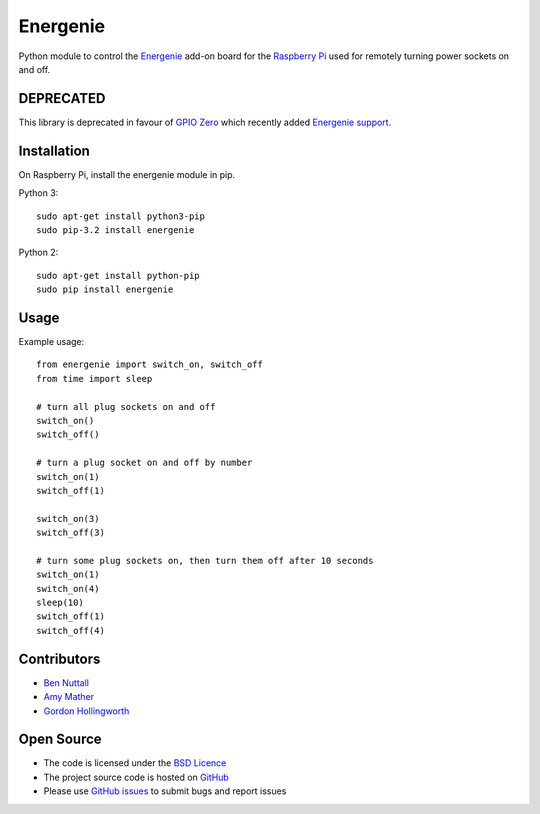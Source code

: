 =========
Energenie
=========

Python module to control the `Energenie`_ add-on board for the `Raspberry Pi`_ used for remotely turning power sockets on and off.

DEPRECATED
==========

This library is deprecated in favour of `GPIO Zero`_ which recently added `Energenie support`_.

Installation
============

On Raspberry Pi, install the energenie module in pip.

Python 3::

    sudo apt-get install python3-pip
    sudo pip-3.2 install energenie

Python 2::

    sudo apt-get install python-pip
    sudo pip install energenie

Usage
=====

Example usage::

    from energenie import switch_on, switch_off
    from time import sleep

    # turn all plug sockets on and off
    switch_on()
    switch_off()

    # turn a plug socket on and off by number
    switch_on(1)
    switch_off(1)

    switch_on(3)
    switch_off(3)

    # turn some plug sockets on, then turn them off after 10 seconds
    switch_on(1)
    switch_on(4)
    sleep(10)
    switch_off(1)
    switch_off(4)

Contributors
============

* `Ben Nuttall`_
* `Amy Mather`_
* `Gordon Hollingworth`_

Open Source
===========

* The code is licensed under the `BSD Licence`_
* The project source code is hosted on `GitHub`_
* Please use `GitHub issues`_ to submit bugs and report issues


.. _GPIO Zero: http://gpiozero.readthedocs.io/
.. _Energenie support: http://gpiozero.readthedocs.io/en/v1.2.0/api_boards.html#energenie
.. _Energenie: https://energenie4u.co.uk/
.. _Raspberry Pi: http://www.raspberrypi.org/
.. _Ben Nuttall: https://github.com/bennuttall
.. _Amy Mather: https://github.com/minigirlgeek
.. _Gordon Hollingworth: https://github.com/ghollingworth
.. _BSD Licence: http://opensource.org/licenses/BSD-3-Clause
.. _GitHub Issues: https://github.com/bennuttall/energenie
.. _GitHub: https://github.com/bennuttall/energenie/issues
